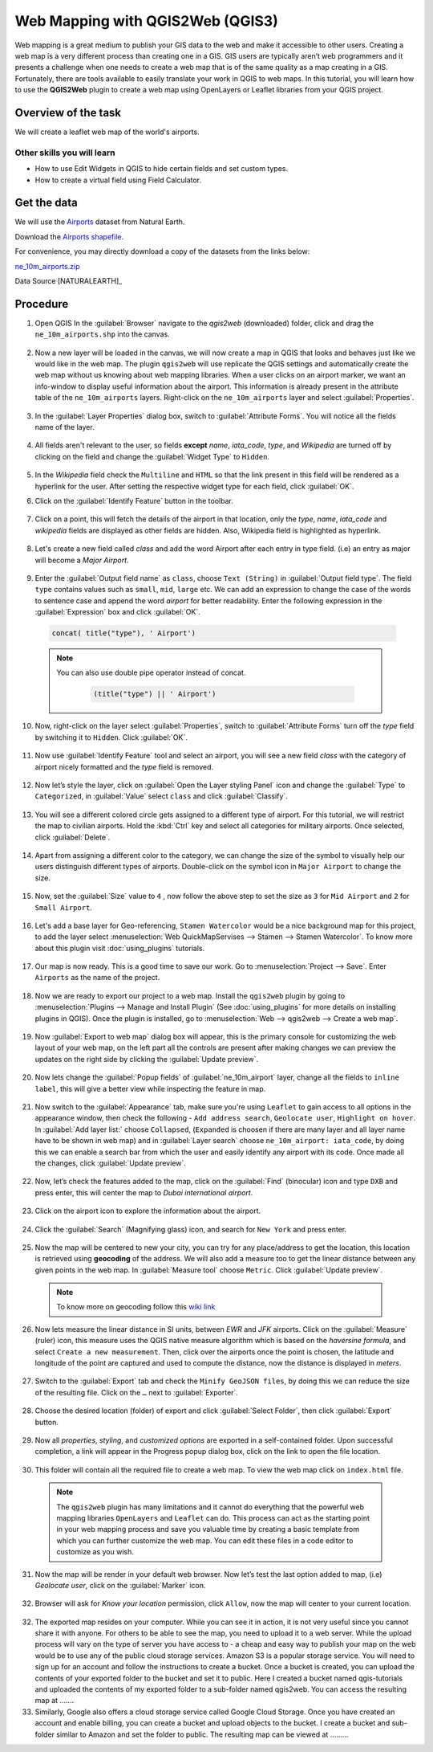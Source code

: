 Web Mapping with QGIS2Web (QGIS3)
=================================

Web mapping is a great medium to publish your GIS data to the web and make it accessible to other users. Creating a web map is a very different process than creating one in a GIS. GIS users are typically aren’t web programmers and it presents a challenge when one needs to create a web map that is of the same quality as a map creating in a GIS. Fortunately, there are tools available to easily translate your work in QGIS to web maps. In this tutorial, you will learn how to use the **QGIS2Web** plugin to create a web map using OpenLayers or Leaflet libraries from your QGIS project.


Overview of the task
--------------------

We will create a leaflet web map of the world's airports.

Other skills you will learn
^^^^^^^^^^^^^^^^^^^^^^^^^^^
- How to use Edit Widgets in QGIS to hide certain fields and set custom types.
- How to create a virtual field using Field Calculator.


Get the data
------------

We will use the `Airports <http://www.naturalearthdata.com/downloads/10m-cultural-vectors/airports/>`_
dataset from Natural Earth.

Download the `Airports shapefile
<http://www.naturalearthdata.com/http//www.naturalearthdata.com/download/10m/cultural/ne_10m_airports.zip>`_.

For convenience, you may directly download a copy of the datasets from the links
below:

`ne_10m_airports.zip <https://www.qgistutorials.com/downloads/ne_10m_airports.zip>`_

Data Source [NATURALEARTH]_

Procedure
---------

1. Open QGIS In the :guilabel:`Browser` navigate to the *qgis2web* (downloaded) folder, click and drag the ``ne_10m_airports.shp`` into the canvas.
 .. image:: /static/3/web_mapping_with_qgis2web/images/1.png
   :align: center

2. Now a new layer will be loaded in the canvas, we will now create a map in QGIS that looks and behaves just like we would
   like in the web map. The plugin ``qgis2web`` will use replicate the QGIS settings and automatically create the web map without us knowing about web
   mapping libraries. When a user clicks on an airport marker, we want an info-window to display useful information about the airport. This information
   is already present in the attribute table of the ``ne_10m_airports`` layers. Right-click on the ``ne_10m_airports`` layer and select
   :guilabel:`Properties`.

 .. image:: /static/3/web_mapping_with_qgis2web/images/2.png
   :align: center

3. In the :guilabel:`Layer Properties` dialog box, switch to :guilabel:`Attribute Forms`. You will notice all the fields name of the layer. 

 .. image:: /static/3/web_mapping_with_qgis2web/images/3.png
   :align: center

4. All fields aren't relevant to the user, so fields **except** *name*, *iata_code*, *type*, and *Wikipedia* are turned off by clicking on the field and change the :guilabel:`Widget Type` to ``Hidden``.  

 .. image:: /static/3/web_mapping_with_qgis2web/images/4.png
   :align: center

5. In the *Wikipedia* field check the ``Multiline`` and ``HTML`` so that the link present in this field will be rendered as a hyperlink for the user. After setting the respective widget type for each field, click :guilabel:`OK`. 

.. image:: /static/3/web_mapping_with_qgis2web/images/5.png
   :align: center

6. Click on the :guilabel:`Identify Feature` button in the toolbar. 

 .. image:: /static/3/web_mapping_with_qgis2web/images/6.png
   :align: center

7. Click on a point, this will fetch the details of the airport in that location, only the *type*, *name*, *iata_code* and *wikipedia* fields are displayed as other fields are hidden. Also, Wikipedia field is highlighted as hyperlink. 

 .. image:: /static/3/web_mapping_with_qgis2web/images/7.png
   :align: center

8. Let's create a new field called *class* and add the word Airport after each entry in type field. (i.e) an entry as major will become a *Major Airport*.

 .. image:: /static/3/web_mapping_with_qgis2web/images/8.png
   :align: center

9. Enter the :guilabel:`Output field name` as ``class``, choose ``Text (String)`` in :guilabel:`Output field type`. The field ``type`` contains values such as ``small``, ``mid``, ``large`` etc. We can add an expression to change the case of the words to sentence case and append the word *airport* for better readability. Enter the following expression in the :guilabel:`Expression` box and click :guilabel:`OK`.

 .. code-block:: none

      concat( title("type"), ' Airport')

 .. image:: /static/3/web_mapping_with_qgis2web/images/9.png
   :align: center

 .. note::
      You can also use double pipe operator instead of concat.

       .. code-block:: none 

            (title("type") || ' Airport')

10. Now, right-click on the layer select :guilabel:`Properties`, switch to  :guilabel:`Attribute Forms` turn off the *type* field by switching it to ``Hidden``. Click :guilabel:`OK`.

   .. image:: /static/3/web_mapping_with_qgis2web/images/10.png
      :align: center

11. Now use :guilabel:`Identify Feature` tool and select an airport, you will see a new field *class* with the category of airport nicely formatted and the *type* field is removed.

   .. image:: /static/3/web_mapping_with_qgis2web/images/11.png
      :align: center

12. Now let’s style the layer, click on :guilabel:`Open the Layer styling Panel` icon and change the :guilabel:`Type` to ``Categorized``, in :guilabel:`Value` select ``class`` and click :guilabel:`Classify`.

   .. image:: /static/3/web_mapping_with_qgis2web/images/12.png
      :align: center

13. You will see a different colored circle gets assigned to a different type of airport. For this tutorial, we will restrict the map to civilian airports. Hold the :kbd:`Ctrl` key and select all categories for military airports. Once selected, click :guilabel:`Delete`.

   .. image:: /static/3/web_mapping_with_qgis2web/images/13.png
      :align: center

14. Apart from assigning a different color to the category, we can change the size of the symbol to visually help our users distinguish different types of airports. Double-click on the symbol icon in ``Major Airport`` to change the size. 

   .. image:: /static/3/web_mapping_with_qgis2web/images/14.png
      :align: center

15. Now, set the :guilabel:`Size` value to ``4`` , now follow the above step to set the size as ``3`` for ``Mid Airport`` and ``2``
    for ``Small Airport``.

   .. image:: /static/3/web_mapping_with_qgis2web/images/15.png
      :align: center

16. Let's add a base layer for Geo-referencing, ``Stamen Watercolor`` would be a nice background map for this project, to add the layer select :menuselection:`Web QuickMapServises --> Stamen --> Stamen Watercolor`. To know more about this plugin visit :doc:`using_plugins` tutorials.  

   .. image:: /static/3/web_mapping_with_qgis2web/images/16.png
      :align: center

17. Our map is now ready. This is a good time to save our work. Go to
    :menuselection:`Project --> Save`. Enter ``Airports`` as the name of the
    project.

   .. image:: /static/3/web_mapping_with_qgis2web/images/17.png
      :align: center

18. Now we are ready to export our project to a web map. Install the
    ``qgis2web`` plugin by going to :menuselection:`Plugins --> Manage and
    Install Plugin` (See :doc:`using_plugins` for more details on installing
    plugins in QGIS). Once the plugin is installed, go to :menuselection:`Web --> qgis2web -->
    Create a web map`.

   .. image:: /static/3/web_mapping_with_qgis2web/images/18.png
      :align: center

19. Now :guilabel:`Export to web map` dialog box will appear, this is the primary console for customizing the web layout of your web map, on the left part all the controls are present after making changes we can preview the updates on the right side by clicking the :guilabel:`Update preview`. 

   .. image:: /static/3/web_mapping_with_qgis2web/images/19.png
      :align: center

20. Now lets change the :guilabel:`Popup fields` of :guilabel:`ne_10m_airport` layer, change all the fields to ``inline label``, this will give a better view while inspecting the feature in map. 

   .. image:: /static/3/web_mapping_with_qgis2web/images/20.png
      :align: center


21. Now switch to the :guilabel:`Appearance` tab, make sure you're using ``Leaflet`` to gain access to all options in the appearance window, then check the following - ``Add address search``, ``Geolocate user``, ``Highlight on hover``. In :guilabel:`Add layer list:` choose ``Collapsed``, (``Expanded`` is choosen if there are many layer and all layer name have to be shown in web map) and in :guilabel:`Layer search` choose ``ne_10m_airport: iata_code``, by doing this we can enable a search bar from which the user and easily identify any airport with its code. Once made all the changes, click :guilabel:`Update preview`. 

   .. image:: /static/3/web_mapping_with_qgis2web/images/21.png
      :align: center

22. Now, let’s check the features added to the map, click on the :guilabel:`Find` (binocular) icon and type ``DXB`` and press enter, this will center the map to *Dubai international airport*. 

   .. image:: /static/3/web_mapping_with_qgis2web/images/22.png
      :align: center

23. Click on the airport icon to explore the information about the airport. 

   .. image:: /static/3/web_mapping_with_qgis2web/images/23.png
      :align: center

24. Click the :guilabel:`Search` (Magnifying glass) icon, and search for ``New York`` and press enter. 

   .. image:: /static/3/web_mapping_with_qgis2web/images/24.png
      :align: center


25. Now the map will be centered to new your city, you can try for any place/address to get the location, this location is retrieved using  **geocoding** of the address.  We will also add a measure too to get the linear distance between any given points in the web map. In :guilabel:`Measure tool` choose ``Metric``. Click :guilabel:`Update preview`.  

   .. image:: /static/3/web_mapping_with_qgis2web/images/25.png
      :align: center

   .. note:: 
      To know more on geocoding follow this `wiki link <https://en.wikipedia.org/wiki/Address_geocoding>`_

26. Now lets measure the linear distance in SI units, between *EWR* and *JFK* airports. Click on the :guilabel:`Measure` (ruler) icon, this measure uses the QGIS native measure algorithm which is based on the *haversine formula*,  and select ``Create a new measurement``. Then, click over the airports once the point is chosen, the latitude and longitude of the point are captured and used to compute the distance, now the distance is displayed in *meters*. 

   .. image:: /static/3/web_mapping_with_qgis2web/images/26.png
      :align: center

27. Switch to the :guilabel:`Export` tab and check the ``Minify GeoJSON files``, by doing this we can reduce the size of the resulting file. Click on the ``…`` next to :guilabel:`Exporter`.

   .. image:: /static/3/web_mapping_with_qgis2web/images/27.png
      :align: center

28. Choose the desired location (folder) of export and click :guilabel:`Select Folder`, then click :guilabel:`Export` button. 

   .. image:: /static/3/web_mapping_with_qgis2web/images/28.png
      :align: center

29. Now all *properties*, *styling*, and *customized options* are exported in a self-contained folder. Upon successful completion, a link will appear in the Progress popup dialog box, click on the link to open the file location. 

   .. image:: /static/3/web_mapping_with_qgis2web/images/29.png
      :align: center

30. This folder will contain all the required file to create a web map. To view the web map click on ``index.html`` file. 

   .. image:: /static/3/web_mapping_with_qgis2web/images/30.png
      :align: center

   .. note::
      The ``qgis2web`` plugin has many limitations and it cannot do everything that the powerful web mapping libraries ``OpenLayers`` and ``Leaflet`` can do. This process can act as the starting point in your web mapping process and save you valuable time by creating a basic template from which you can further customize the web map. You can edit these files in a code editor to customize as you wish. 

31. Now the map will be render in your default web browser. Now let’s test the last option added to map, (i.e) *Geolocate user*, click on the :guilabel:`Marker` icon. 

   .. image:: /static/3/web_mapping_with_qgis2web/images/31.png
      :align: center


32. Browser will ask for *Know your location* permission, click ``Allow``, now the map will center to your current location. 

   .. image:: /static/3/web_mapping_with_qgis2web/images/32.png
      :align: center

32. The exported map resides on your computer. While you can see it in action, it is not very useful since you cannot share it with anyone. For others to be able to see the map, you need to upload it to a web server. While the upload process will vary on the type of server you have access to - a cheap and easy way to publish your map on the web would be to use any of the public cloud storage services. Amazon S3 is a popular storage service. You will need to sign up for an account and follow the instructions to create a bucket. Once a bucket is created, you can upload the contents of your exported folder to the bucket and set it to public. Here I created a bucket named qgis-tutorials and uploaded the contents of my exported folder to a sub-folder named qgis2web. You can access the resulting map at …….

33. Similarly, Google also offers a cloud storage service called Google Cloud Storage. Once you have created an account and enable billing, you can create a bucket and upload objects to the bucket. I create a bucket and sub-folder similar to Amazon and set the folder to public. The resulting map can be viewed at ……… 


